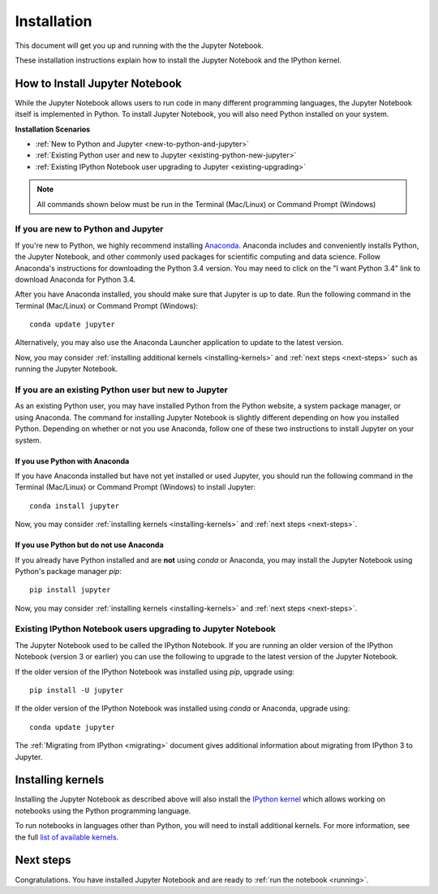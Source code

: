 .. _install:


============
Installation
============

This document will get you up and running with the the Jupyter Notebook.

These installation instructions explain how to install the Jupyter Notebook and
the IPython kernel.

.. seealso::

    For detailed installation instructions for individual Jupyter or IPython
    subprojects, please see the documentation or GitHub repos of the
    individual subprojects listed in :ref:`Jupyter Subprojects <subprojects>`
    document.


How to Install Jupyter Notebook
-------------------------------

While the Jupyter Notebook allows users to run code in many different
programming languages, the Jupyter Notebook itself is implemented in Python.
To install Jupyter Notebook, you will also need Python installed on your system.


**Installation Scenarios**

* :ref:`New to Python and Jupyter <new-to-python-and-jupyter>`
* :ref:`Existing Python user and new to Jupyter <existing-python-new-jupyter>`
* :ref:`Existing IPython Notebook user upgrading to Jupyter <existing-upgrading>`


.. note::

     All commands shown below must be run in the Terminal (Mac/Linux) or Command
     Prompt (Windows)

.. _new-to-python-and-jupyter:

If you are new to Python and Jupyter
~~~~~~~~~~~~~~~~~~~~~~~~~~~~~~~~~~~~

If you're new to Python, we highly recommend installing `Anaconda
<http://continuum.io/downloads>`_. Anaconda includes and conveniently
installs Python, the Jupyter Notebook, and other commonly used packages for
scientific computing and data science. Follow Anaconda's instructions for
downloading the Python 3.4 version. You may need to click on the "I want
Python 3.4" link to download Anaconda for Python 3.4.

After you have Anaconda installed, you should make sure that Jupyter is up to
date. Run the following command in the Terminal (Mac/Linux) or Command
Prompt (Windows)::

    conda update jupyter

Alternatively, you may also use the Anaconda Launcher application to update to
the latest version.

Now, you may consider :ref:`installing additional kernels <installing-kernels>`
and :ref:`next steps <next-steps>` such as running the Jupyter Notebook.


.. _existing-python-new-jupyter:

If you are an existing Python user but new to Jupyter
~~~~~~~~~~~~~~~~~~~~~~~~~~~~~~~~~~~~~~~~~~~~~~~~~~~~~

As an existing Python user, you may have installed Python from the Python website,
a system package manager, or using Anaconda. The command for installing Jupyter
Notebook is slightly different depending on how you installed Python. Depending on
whether or not you use Anaconda, follow one of these two instructions to install
Jupyter on your system.


.. _existing-anaconda-new-jupyter:

If you use Python with Anaconda
^^^^^^^^^^^^^^^^^^^^^^^^^^^^^^^

If you have Anaconda installed but have not yet installed or used Jupyter, you
should run the following command in the Terminal (Mac/Linux) or Command
Prompt (Windows) to install Jupyter::

    conda install jupyter

Now, you may consider :ref:`installing kernels <installing-kernels>` and
:ref:`next steps <next-steps>`.


.. _python-not-using-Anaconda:

If you use Python but do not use Anaconda
^^^^^^^^^^^^^^^^^^^^^^^^^^^^^^^^^^^^^^^^^

If you already have Python installed and are **not** using `conda` or Anaconda,
you may install the Jupyter Notebook using Python's package manager `pip`::

    pip install jupyter

Now, you may consider :ref:`installing kernels <installing-kernels>` and
:ref:`next steps <next-steps>`.


.. _existing-upgrading:

Existing IPython Notebook users upgrading to Jupyter Notebook
~~~~~~~~~~~~~~~~~~~~~~~~~~~~~~~~~~~~~~~~~~~~~~~~~~~~~~~~~~~~~

The Jupyter Notebook used to be called the IPython Notebook. If you are running
an older version of the IPython Notebook (version 3 or earlier) you can use the
following to upgrade to the latest version of the Jupyter Notebook.

If the older version of the IPython Notebook was installed using `pip`,
upgrade using::

    pip install -U jupyter

If the older version of the IPython Notebook was installed using `conda` or Anaconda,
upgrade using::

    conda update jupyter


The :ref:`Migrating from IPython <migrating>` document gives additional information
about migrating from IPython 3 to Jupyter.


.. _installing-kernels:

Installing kernels
------------------

Installing the Jupyter Notebook as described above will also install the `IPython
kernel <http://ipython.readthedocs.org/en/master/>`_ which allows working on
notebooks using the Python programming language.

To run notebooks in languages other than Python, you will need to install
additional kernels. For more information, see the full `list of available kernels
<https://github.com/ipython/ipython/wiki/IPython-kernels-for-other-languages>`_.


.. _next-steps:

Next steps
----------

Congratulations. You have installed Jupyter Notebook and are ready to
:ref:`run the notebook <running>`.


